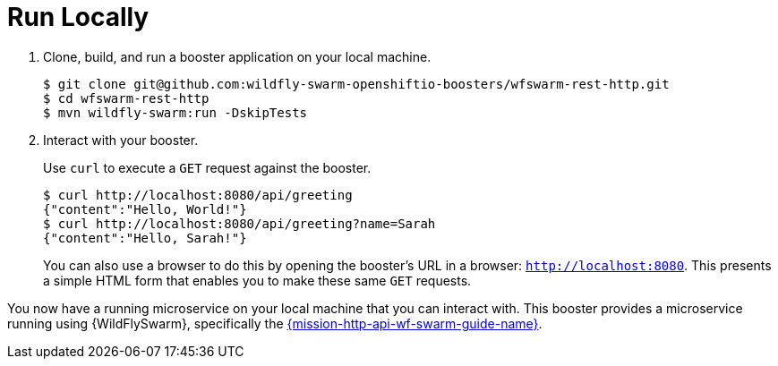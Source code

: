 = Run Locally 

. Clone, build, and run a booster application on your local machine.
+
[source,bash,options="nowrap",subs="attributes+"]
----
$ git clone git@github.com:wildfly-swarm-openshiftio-boosters/wfswarm-rest-http.git
$ cd wfswarm-rest-http
$ mvn wildfly-swarm:run -DskipTests
----

. Interact with your booster.
+
Use `curl` to execute a `GET` request against the booster.
+
[source,bash,options="nowrap",subs="attributes+"]
----
$ curl http://localhost:8080/api/greeting
{"content":"Hello, World!"}
$ curl http://localhost:8080/api/greeting?name=Sarah
{"content":"Hello, Sarah!"}
----
+
You can also use a browser to do this by opening the booster's URL in a browser: `http://localhost:8080`. This presents a simple HTML form that enables you to make these same `GET` requests.

You now have a running microservice on your local machine that you can interact with. This booster provides a microservice running using {WildFlySwarm}, specifically the link:https://github.com/wildfly-swarm-openshiftio-boosters/wfswarm-rest-http[{mission-http-api-wf-swarm-guide-name}]. 